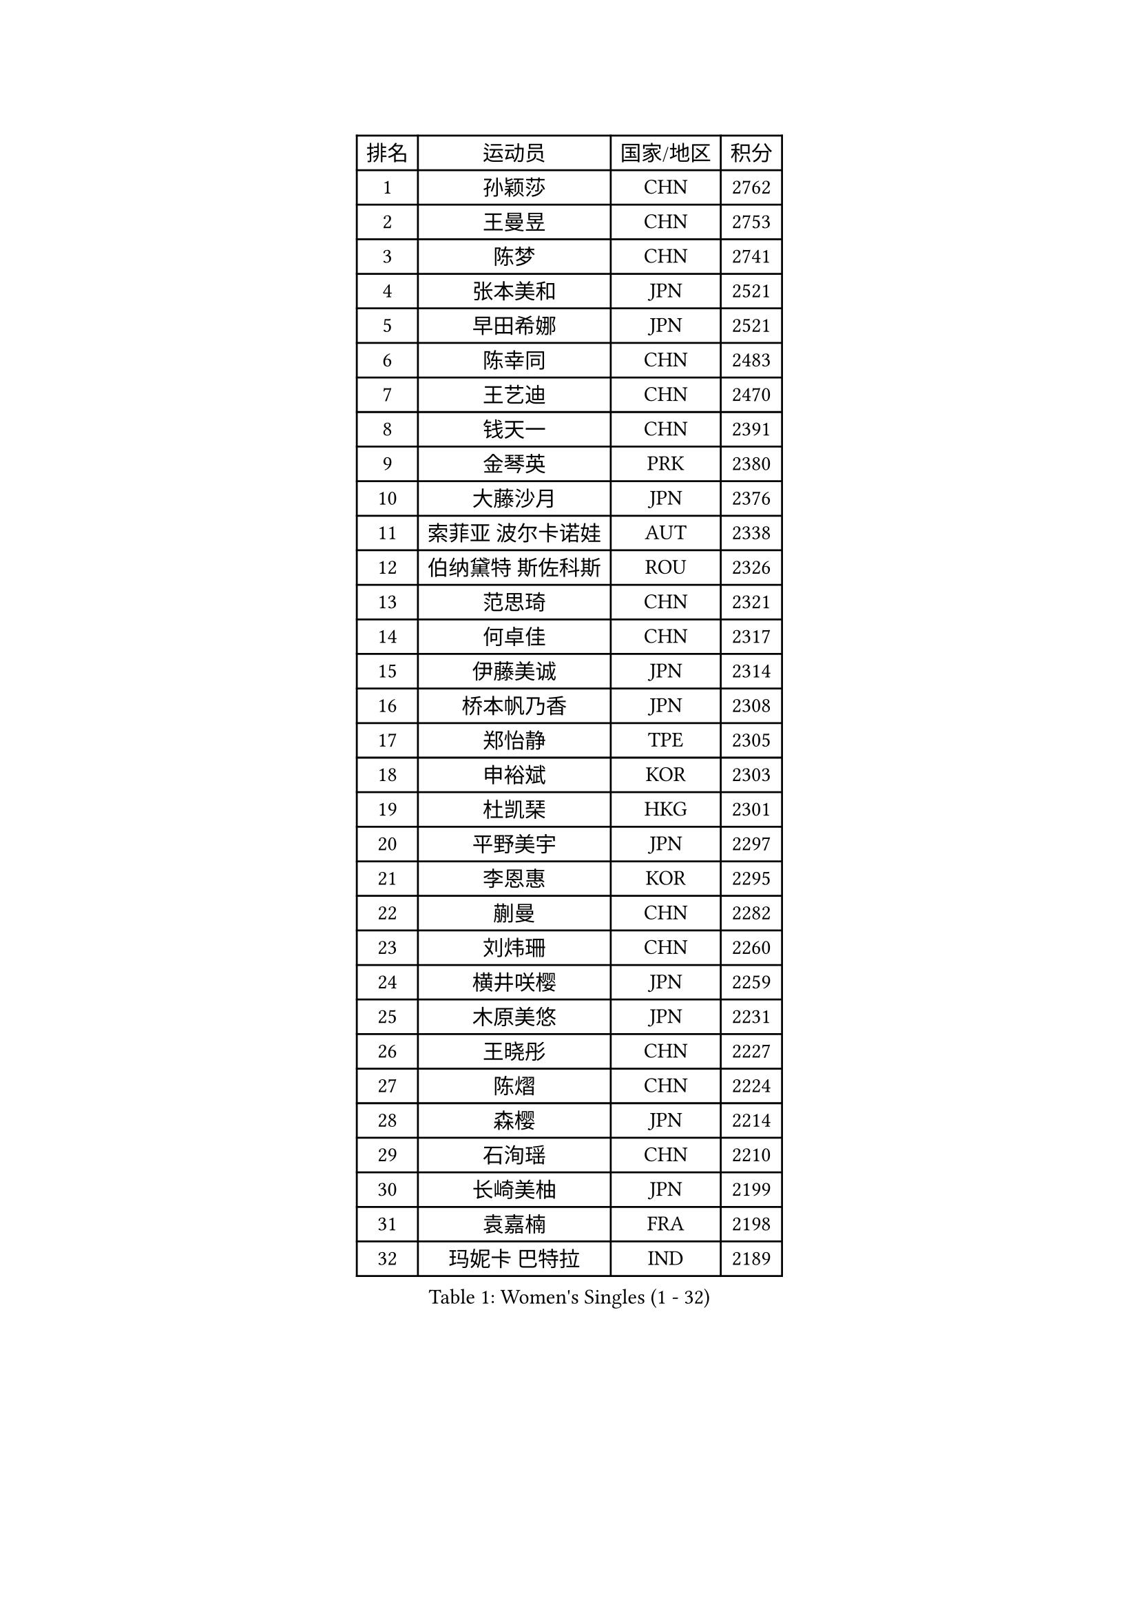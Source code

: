 
#set text(font: ("Courier New", "NSimSun"))
#figure(
  caption: "Women's Singles (1 - 32)",
    table(
      columns: 4,
      [排名], [运动员], [国家/地区], [积分],
      [1], [孙颖莎], [CHN], [2762],
      [2], [王曼昱], [CHN], [2753],
      [3], [陈梦], [CHN], [2741],
      [4], [张本美和], [JPN], [2521],
      [5], [早田希娜], [JPN], [2521],
      [6], [陈幸同], [CHN], [2483],
      [7], [王艺迪], [CHN], [2470],
      [8], [钱天一], [CHN], [2391],
      [9], [金琴英], [PRK], [2380],
      [10], [大藤沙月], [JPN], [2376],
      [11], [索菲亚 波尔卡诺娃], [AUT], [2338],
      [12], [伯纳黛特 斯佐科斯], [ROU], [2326],
      [13], [范思琦], [CHN], [2321],
      [14], [何卓佳], [CHN], [2317],
      [15], [伊藤美诚], [JPN], [2314],
      [16], [桥本帆乃香], [JPN], [2308],
      [17], [郑怡静], [TPE], [2305],
      [18], [申裕斌], [KOR], [2303],
      [19], [杜凯琹], [HKG], [2301],
      [20], [平野美宇], [JPN], [2297],
      [21], [李恩惠], [KOR], [2295],
      [22], [蒯曼], [CHN], [2282],
      [23], [刘炜珊], [CHN], [2260],
      [24], [横井咲樱], [JPN], [2259],
      [25], [木原美悠], [JPN], [2231],
      [26], [王晓彤], [CHN], [2227],
      [27], [陈熠], [CHN], [2224],
      [28], [森樱], [JPN], [2214],
      [29], [石洵瑶], [CHN], [2210],
      [30], [长崎美柚], [JPN], [2199],
      [31], [袁嘉楠], [FRA], [2198],
      [32], [玛妮卡 巴特拉], [IND], [2189],
    )
  )#pagebreak()

#set text(font: ("Courier New", "NSimSun"))
#figure(
  caption: "Women's Singles (33 - 64)",
    table(
      columns: 4,
      [排名], [运动员], [国家/地区], [积分],
      [33], [安妮特 考夫曼], [GER], [2187],
      [34], [朱芊曦], [KOR], [2180],
      [35], [佐藤瞳], [JPN], [2180],
      [36], [出泽杏佳], [JPN], [2175],
      [37], [边宋京], [PRK], [2157],
      [38], [阿德里安娜 迪亚兹], [PUR], [2137],
      [39], [琳达 伯格斯特罗姆], [SWE], [2134],
      [40], [妮娜 米特兰姆], [GER], [2132],
      [41], [张瑞], [CHN], [2125],
      [42], [汉娜 高达], [EGY], [2125],
      [43], [萨比亚 温特], [GER], [2120],
      [44], [徐孝元], [KOR], [2120],
      [45], [范姝涵], [CHN], [2114],
      [46], [韩莹], [GER], [2113],
      [47], [玛利亚 肖], [ESP], [2096],
      [48], [覃予萱], [CHN], [2090],
      [49], [朱成竹], [HKG], [2090],
      [50], [布里特 伊尔兰德], [NED], [2088],
      [51], [高桥 布鲁娜], [BRA], [2084],
      [52], [芝田沙季], [JPN], [2082],
      [53], [倪夏莲], [LUX], [2080],
      [54], [田志希], [KOR], [2077],
      [55], [韩菲儿], [CHN], [2075],
      [56], [伊丽莎白 萨玛拉], [ROU], [2073],
      [57], [金娜英], [KOR], [2057],
      [58], [AKAE Kaho], [JPN], [2050],
      [59], [李昱谆], [TPE], [2047],
      [60], [梁夏银], [KOR], [2035],
      [61], [杨屹韵], [CHN], [2034],
      [62], [蒂娜 梅谢芙], [EGY], [2029],
      [63], [普利西卡 帕瓦德], [FRA], [2024],
      [64], [曾尖], [SGP], [2013],
    )
  )#pagebreak()

#set text(font: ("Courier New", "NSimSun"))
#figure(
  caption: "Women's Singles (65 - 96)",
    table(
      columns: 4,
      [排名], [运动员], [国家/地区], [积分],
      [65], [乔治娜 波塔], [HUN], [2009],
      [66], [崔孝珠], [KOR], [2008],
      [67], [LUTZ Charlotte], [FRA], [2005],
      [68], [傅玉], [POR], [2000],
      [69], [李皓晴], [HKG], [1996],
      [70], [笹尾明日香], [JPN], [1995],
      [71], [陈思羽], [TPE], [1994],
      [72], [DIACONU Adina], [ROU], [1990],
      [73], [小盐遥菜], [JPN], [1989],
      [74], [艾希卡 穆克吉], [IND], [1988],
      [75], [王 艾米], [USA], [1987],
      [76], [张安], [USA], [1987],
      [77], [李雅可], [CHN], [1984],
      [78], [张墨], [CAN], [1984],
      [79], [纵歌曼], [CHN], [1976],
      [80], [YEH Yi-Tian], [TPE], [1974],
      [81], [斯丽贾 阿库拉], [IND], [1973],
      [82], [PESOTSKA Margaryta], [UKR], [1968],
      [83], [LEE Daeun], [KOR], [1968],
      [84], [朱雨玲], [MAC], [1964],
      [85], [HUANG Yu-Chiao], [TPE], [1962],
      [86], [克里斯蒂娜 卡尔伯格], [SWE], [1962],
      [87], [陈沂芊], [TPE], [1959],
      [88], [朱思冰], [CHN], [1957],
      [89], [杨晓欣], [MON], [1953],
      [90], [徐奕], [CHN], [1950],
      [91], [BADAWY Farida], [EGY], [1946],
      [92], [WAN Yuan], [GER], [1943],
      [93], [邵杰妮], [POR], [1941],
      [94], [TAKEYA Misuzu], [JPN], [1940],
      [95], [DRAGOMAN Andreea], [ROU], [1937],
      [96], [LIU Hsing-Yin], [TPE], [1937],
    )
  )#pagebreak()

#set text(font: ("Courier New", "NSimSun"))
#figure(
  caption: "Women's Singles (97 - 128)",
    table(
      columns: 4,
      [排名], [运动员], [国家/地区], [积分],
      [97], [UESAWA Anne], [JPN], [1936],
      [98], [HOCHART Leana], [FRA], [1935],
      [99], [ALHODABY Mariam], [EGY], [1934],
      [100], [MATELOVA Hana], [CZE], [1928],
      [101], [GHOSH Swastika], [IND], [1925],
      [102], [TAKAHASHI Giulia], [BRA], [1919],
      [103], [奥拉万 帕拉南], [THA], [1918],
      [104], [金河英], [KOR], [1913],
      [105], [OJIO Yuna], [JPN], [1913],
      [106], [FONSECA CARRAZANA Daniela], [CUB], [1913],
      [107], [ARAPOVIC Hana], [CRO], [1912],
      [108], [苏萨西尼 萨维塔布特], [THA], [1910],
      [109], [ZARIF Audrey], [FRA], [1907],
      [110], [MENDE Rin], [JPN], [1902],
      [111], [HO Tin-Tin], [ENG], [1900],
      [112], [RYU Hanna], [KOR], [1900],
      [113], [LAM Yee Lok], [HKG], [1897],
      [114], [RAKOVAC Lea], [CRO], [1889],
      [115], [ORTEGA Daniela], [CHI], [1889],
      [116], [KIMURA Kasumi], [JPN], [1888],
      [117], [PICCOLIN Giorgia], [ITA], [1888],
      [118], [单晓娜], [GER], [1888],
      [119], [刘杨子], [AUS], [1886],
      [120], [李时温], [KOR], [1885],
      [121], [MALOBABIC Ivana], [CRO], [1884],
      [122], [CHITALE Diya Parag], [IND], [1884],
      [123], [SAWETTABUT Jinnipa], [THA], [1884],
      [124], [BAJOR Natalia], [POL], [1884],
      [125], [CHA Su Yong], [PRK], [1882],
      [126], [HUANG Yi-Hua], [TPE], [1878],
      [127], [PARK Gahyeon], [KOR], [1878],
      [128], [SURJAN Sabina], [SRB], [1877],
    )
  )